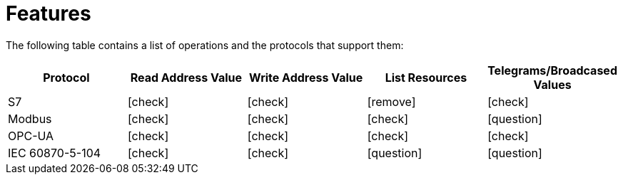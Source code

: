 //
//  Licensed to the Apache Software Foundation (ASF) under one or more
//  contributor license agreements.  See the NOTICE file distributed with
//  this work for additional information regarding copyright ownership.
//  The ASF licenses this file to You under the Apache License, Version 2.0
//  (the "License"); you may not use this file except in compliance with
//  the License.  You may obtain a copy of the License at
//
//      http://www.apache.org/licenses/LICENSE-2.0
//
//  Unless required by applicable law or agreed to in writing, software
//  distributed under the License is distributed on an "AS IS" BASIS,
//  WITHOUT WARRANTIES OR CONDITIONS OF ANY KIND, either express or implied.
//  See the License for the specific language governing permissions and
//  limitations under the License.
//

= Features
:icons: font

The following table contains a list of operations and the protocols that support them:

|===
|Protocol |Read Address Value |Write Address Value |List Resources |Telegrams/Broadcased Values

|S7
|icon:check[role="green"]
|icon:check[role="green"]
|icon:remove[role="red"]
|icon:check[role="green"]

|Modbus
|icon:check[role="green"]
|icon:check[role="green"]
|icon:check[role="green"]
|icon:question[role="yellow"]

|OPC-UA
|icon:check[role="green"]
|icon:check[role="green"]
|icon:check[role="green"]
|icon:check[role="green"]

|IEC 60870-5-104
|icon:check[role="green"]
|icon:check[role="green"]
|icon:question[role="yellow"]
|icon:question[role="yellow"]
|===
